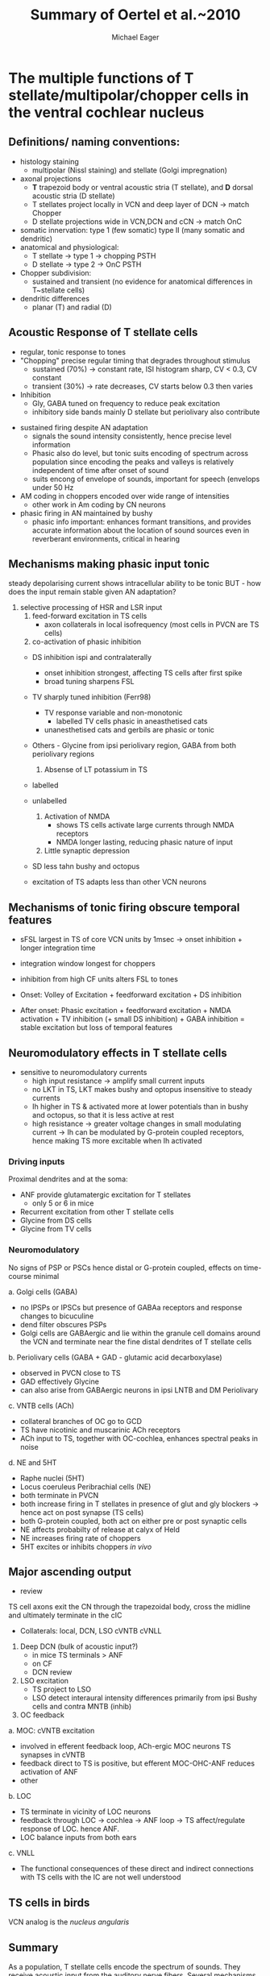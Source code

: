 #+TITLE: Summary of Oertel et al.~2010
#+LaTeX_CLASS: djcb-org-article
#+LATEX_HEADER: \usepackage[sort,round]{natbib}
#+AUTHOR: Michael Eager
#+BIBLIOGRAPHY: ../hg/manuscript/bib/MyBib plainnat 

* \citet*{OertelWrightEtAl:2010} The multiple functions of T stellate/multipolar/chopper cells in the ventral cochlear nucleus

** Definitions/ naming conventions: 
   - histology staining  
     - multipolar (Nissl staining) and stellate (Golgi impregnation) \citep{Osen:1969,BrawerMorestEtAl:1974,Lorente:1981}
   - axonal projections
     - *T* trapezoid body or ventral acoustic stria (T stellate), and *D* dorsal acoustic stria (D stellate) \citep{OertelWuEtAl:1990}
     - T stellates project locally in VCN and deep layer of DCN -> match Chopper \citep{RhodeOertelEtAl:1983,SmithRhode:1989}
     - D stellate projections wide in VCN,DCN and cCN -> match OnC  \citep{SmithRhode:1989}
   - somatic innervation: type 1 (few somatic) type II (many somatic and dendritic) \citep{Cant:1981}
   - anatomical and physiological: \citet{SmithRhode:1989}
     - T stellate \rightarrow type 1 \rightarrow chopping PSTH
     - D stellate \rightarrow type 2 \rightarrow OnC PSTH
   - Chopper subdivision:
     - sustained and transient (no evidence for anatomical differences in T~stellate cells)
   - dendritic differences \citep{DoucetRyugo:1997,DoucetRyugo:2006}
     - planar (T) and radial (D)

** Acoustic Response of T stellate cells

- regular, tonic response to tones \citep{RhodeOertelEtAl:1983,SmithRhode:1989,BlackburnSachs:1989}
- "Chopping" precise regular timing that degrades throughout stimulus\citep{YoungRobertEtAl:1988,BlackburnSachs:1989}
    - sustained (70%) \rightarrow constant rate, ISI histogram sharp, CV < 0.3, CV constant
    - transient (30%) \rightarrow rate decreases, CV starts below 0.3 then varies
- Inhibition 
    - Gly, GABA tuned on frequency to reduce peak excitation \citep{CasparyBackoffEtAl:1994}
    - inhibitory side bands mainly D stellate \citep{FerragamoGoldingEtAl:1998a} but periolivary also contribute \citep{AdamsWarr:1976,Adams:1983,ShoreHelfertEtAl:1991,OstapoffBensonEtAl:1997}
\citep{PalombiCaspary:1992,RhodeSmith:1986,NelkenYoung:1994,PaoliniClareyEtAl:2005,PaoliniClareyEtAl:2004}  
- sustained firing despite AN adaptation 
  - signals the sound intensity consistently, hence precise level information
  - Phasic also do level, but tonic suits encoding of spectrum across population since encoding the peaks and valleys is relatively independent of time after onset of sound \citep{BlackburnSachs:1990,May:2003,MayPrellEtAl:1998,MaySachs:1998}
  - suits encong of envelope of sounds, important for speech (envelops under 50 Hz \citep{ShannonZengEtAl:1995} 
- AM coding in choppers encoded over wide range of intensities \citep{RhodeGreenberg:1994,FrisinaSmithEtAl:1990} 
    - other work in Am coding by CN neurons  \citep{Moller:1972,Moller:1974a,Moller:1974,MooreCashin:1974,Frisina:1984,PalmerWinterEtAl:1986,KimRhodeEtAl:1986,WinterPalmer:1990a,Palmer:1990,PalmerWinter:1992,FrisinaSmithEtAl:1990a,Frisina:1983,GorodetskaiaBibikov:1985,RhodeGreenberg:1994,ShofnerSheftEtAl:1996,FrisinaKarcichEtAl:1996,DAngeloSterbingEtAl:2003,Aggarwal:2003} 
- phasic firing in AN maintained by bushy 
    - phasic info important: enhances formant transitions, and provides accurate information about the location of sound sources even in reverberant environments, critical in hearing \cite{DelgutteKiang:1984,DelgutteKiang:1984a,DelgutteKiang:1984b,DelgutteKiang:1984c,DelgutteKiang:1984d,DavoreIhlefeldEtAl:2009}

** Mechanisms making phasic input tonic

   steady depolarising current shows intracellular ability to be tonic \cite{Oertel:1983,OertelWuEtAl:1988} BUT - how does the input remain stable given AN adaptation?

   0. selective processing of HSR and LSR input
     1. feed-forward excitation in TS cells
       - axon collaterals in local isofrequency (most cells in PVCN are TS cells)
     2. co-activation of phasic inhibition
	- DS inhibition ispi and contralaterally
	    - onset inhibition strongest, affecting TS cells after first spike
	    - broad tuning sharpens FSL 
	- TV sharply tuned inhibition (Ferr98)
	   - TV response variable and non-monotonic
           - \citep{Rhode:1999}  labelled TV cells phasic in aneasthetised cats
	   - unanesthetised cats and gerbils are phasic or tonic  \citep{DingVoigt:1997,ShofnerYoung:1985}
	- Others - Glycine from ipsi periolivary region, GABA from both
          periolivary regions \citep{AdamsWarr:1976,ShoreHelfertEtAl:1991,OstapoffBensonEtAl:1997}
     3. Absense of LT potassium in TS
	- labelled \citep{ManisMarx:1991,BalOertel:2001,FerragamoOertel:2002,CaoShatadalEtAl:2007}
	- unlabelled \citep{RothmanManis:2003,RothmanManis:2003a,RothmanManis:2003b,Rothman:1999}

     4. Activation of NMDA
       - \citep{CaoOertel:2010} shows TS cells activate large currents through NMDA receptors
       - NMDA longer lasting, reducing phasic nature of input
     5. Little synaptic depression
	- SD less tahn bushy and octopus \citep{WuOertel:1987,ChandaXu-Friedman:2010,CaoOertel:2010}
	- excitation of TS adapts less than other VCN neurons

**  Mechanisms of tonic firing obscure temporal features

     - sFSL largest in TS of core VCN units by 1msec -> onset inhibition + longer integration time \citep{GisbergenGrashuisEtAl:1975,GisbergenGrashuisEtAl:1975a,GisbergenGrashuisEtAl:1975b,YoungRobertEtAl:1988,PaoliniClareyEtAl:2004}
     - integration window longest for choppers \citep{McGinleyOertel:2006}
     - inhibition from high CF units alters FSL to tones \citep{Wickesberg:1996}

     - Onset: Volley of Excitation + feedforward excitation + DS inhibition 
     - After onset: Phasic excitation + feedforward excitation + NMDA activation + TV inhibition (+ small DS inhibition) + GABA inhibition = stable excitation but loss of temporal features

** Neuromodulatory effects in T stellate cells

   - sensitive to neuromodulatory currents \citep{FujinoOertel:2001}
     - high input resistance \rightarrow amplify small current inputs \citep{FujinoOertel:2001}
     - no LKT in TS,  LKT makes bushy and optopus insensitive to steady currents \citep{OertelFujino:2001,McGinleyOertel:2006}
     - Ih higher in TS & activated more at lower potentials than in bushy and octopus, so that it is less active at rest
     - high resistance \rightarrow greater voltage changes in small modulating current \rightarrow Ih can be modulated by G-protein coupled receptors, hence making TS more excitable when Ih activated \citep{RodriguesOertel:2006}
*** Driving inputs
Proximal dendrites and at the soma:
     - ANF provide glutamatergic excitation for T stellates  \citep{Cant:1981,FerragamoGoldingEtAl:1998a,Alibardi:1998a}
        - only 5 or 6 in mice \citep{FerragamoGoldingEtAl:1998a,CaoOertel:2010}
     - Recurrent excitation from other T stellate cells \citep{FerragamoGoldingEtAl:1998a}
     - Glycine from DS cells \citep{FerragamoGoldingEtAl:1998a}
     - Glycine from TV cells \citep{WickesbergOertel:1990,ZhangOertel:1993b}

*** Neuromodulatory 
     No signs of PSP or PSCs hence distal or G-protein coupled, effects on time-course minimal
     
a. Golgi cells (GABA)
  - no IPSPs or IPSCs but presence of GABAa receptors and response changes to bicuculine \citep{WuOertel:1986,OertelWickesberg:1993,FerragamoGoldingEtAl:1998a} 
  - dend filter obscures PSPs
  - Golgi cells are GABAergic and lie within the granule cell domains around the VCN and terminate near the fine distal dendrites of T stellate cells
b. Periolivary cells (GABA + GAD - glutamic acid decarboxylase) 
  - observed in PVCN close to TS \citep{AdamsMugnaini:1987}
  - GAD effectively Glycine \citep{GoldingOertel:1997}
  - can also arise from GABAergic neurons in ipsi LNTB and DM Periolivary
c. VNTB cells (ACh)
  - collateral branches of OC go to GCD \citep{MellottMottsEtAl:2011,SherriffHenderson:1994,OsenRoth:1969}
  - TS have nicotinic and muscarinic ACh receptors \citep{FujinoOertel:2001}
  - ACh input to TS, together with OC-cochlea, enhances spectral peaks in noise  \citep{FujinoOertel:2001}
d. NE and 5HT
  - Raphe nuclei (5HT)
  - Locus coeruleus Peribrachial cells (NE)
  - both terminate in PVCN \citep{KlepperHerbert:1991,Thompson:2003,ThompsonLauder:2005,Thompson:2003a,ThompsonWiechmann:2002,BehrensSchofieldEtAl:2002,ThompsonThompson:2001,ThompsonThompson:2001a,ThompsonMooreEtAl:1995,ThompsonThompsonEtAl:1994}
  - both increase firing in T stellates \citep{OertelWrightEtAl:2010} in presence of glut and gly blockers -> hence act on post synapse (TS cells)
  - both G-protein coupled, both act on either pre or post synaptic cells
  - NE affects probabilty of release at calyx of Held 
  - NE increases firing rate of choppers \citep{KosslVater:1989,Ebert:1996}
  - 5HT excites or inhibits choppers /in vivo/ \citep{EbertOstwald:1992}

** Major ascending output 
   - review \citep{DoucetRyugo:2006}

TS cell axons exit the CN through the trapezoidal body, cross the midline and ultimately terminate in the cIC \citep{Adams:1979}

   - Collaterals: local, DCN, LSO cVNTB cVNLL \citep{Warr:1969,SmithJorisEtAl:1993,Thompson:1998,DoucetRyugo:2003}

1. Deep DCN (bulk of acoustic input?)
  - in mice TS terminals > ANF \citep{CaoMcGinleyEtAl:2008}
  - on CF \citep{SmithRhode:1989,FriedlandPongstapornEtAl:2003,DoucetRyugo:1997}
  - DCN review \citep{OertelYoung:2004}

2. LSO excitation
  - TS project to LSO \citep{Thompson:1998,DoucetRyugo:2003,ThompsonThompson:1991a}
  - LSO detect interaural intensity differences primarily from ipsi Bushy cells and contra MNTB (inhib)

3. OC feedback
a. MOC: cVNTB excitation 
  - involved in efferent feedback loop, ACh-ergic MOC neurons TS synapses in cVNTB \citep{WarrBeck:1996,Warr:1992,Warr:1982,VeneciaLibermanEtAl:2005,ThompsonThompson:1991,SmithJorisEtAl:1993}
  - feedback direct to TS is positive, but efferent MOC-OHC-ANF reduces activation of ANF \citep{WarrenLiberman:1989,WiederholdKiang:1970}
  - other \citep{RobertsonMulders:2000,WinterRobertsonEtAl:1989}
b. LOC
  - TS terminate in vicinity of LOC neurons \citep{Warr:1982,ThompsonThompson:1988,ThompsonThompson:1991,DoucetRyugo:2003} 
  - feedback through LOC \rightarrow cochlea \rightarrow ANF loop \rightarrow TS affect/regulate response of LOC. hence ANF.
  - LOC balance inputs from both ears \citep{DarrowMaisonEtAl:2006}

c. VNLL
  - The functional consequences of these direct and indirect connections with TS cells with the IC are not well understood

** TS cells in birds

VCN analog is the /nucleus angularis/


** Summary

As a population, T stellate cells encode the spectrum of sounds. They
receive acoustic input from the auditory nerve fibers. Several
mechanisms contribute to that transformation: Feed-forward excitation
through other T stellate cells, co-activation of excitation and
inhibition, reduction in synaptic depression, and the amplification of
excitatory synaptic current over time through NMDA receptors. They
deliver that information to nuclei that make use of spectral
information.  T stellate cells terminate in the DCN, to olivocochlear
efferent neurons, to the lateral superior olive, to the contralateral
inferior colliculus. These targets use spectral information to
localize sounds, to adjust the sensitivity of the inner ear, and to
recognise and understand sounds. Birds also process sounds through
neurons that resemble T stellate cells in their projections and also
in their cellular properties, attesting to the fundamental importance
that T stellate-like cells have for hearing in vertebrates.


#+LaTeX: \bibliographystyle{plainnat}
#+LaTeX: \bibliography{../hg/manuscript/bib/MyBib}
